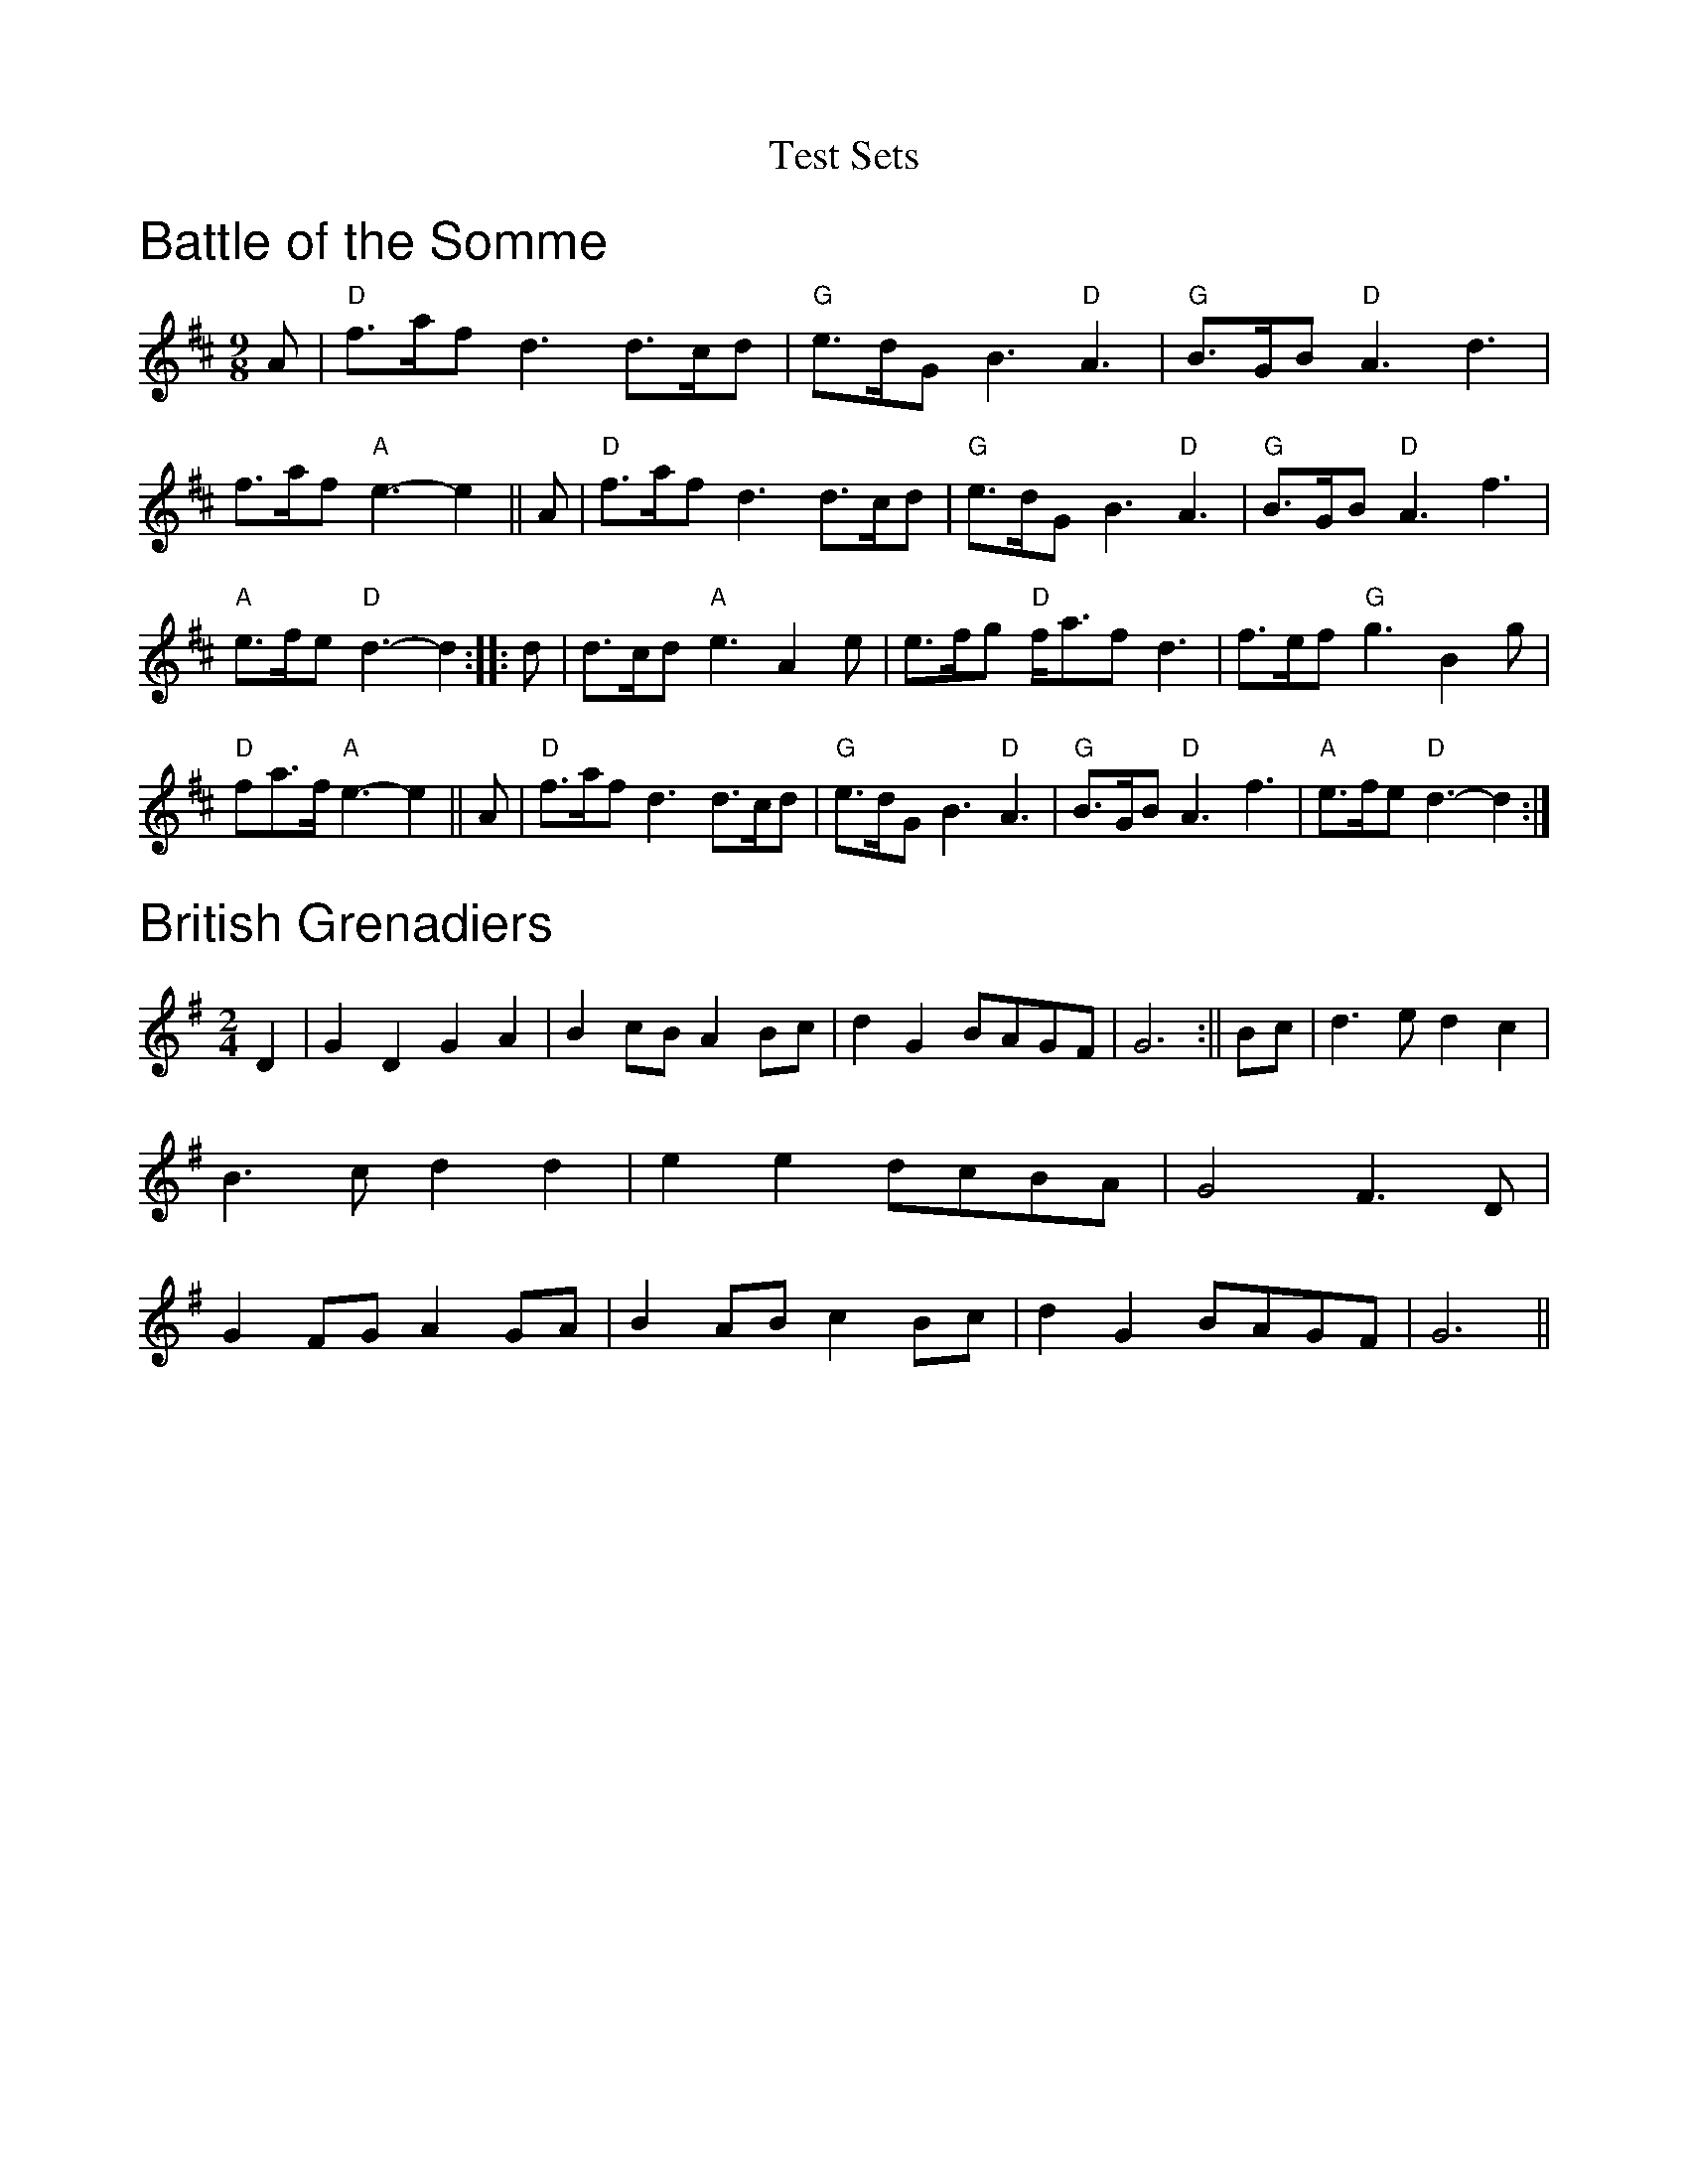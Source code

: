 X:1
T: Test Sets
Z: Contributed 2015-05-17 09:15:18 by DaveU dave@daveu.co.uk
K:
%%textfont Helvetica 25
%%text Battle of the Somme
M:9/8
L:1/8
K:D
A|"D"f>af d3 d>cd|"G"e>dG B3 "D"A3|"G"B>GB "D"A3 d3|f>af "A"e3- e2||
A|"D"f>af d3 d>cd|"G"e>dG B3 "D"A3|"G"B>GB "D"A3 f3|"A"e>fe "D"d3- d2:|
|:d|d>cd "A"e3 A2e|e>fg "D"f<af d3|f>ef "G"g3 B2g|"D"fa>f "A"e3- e2||
A|"D"f>af d3 d>cd|"G"e>dG B3 "D"A3|"G"B>GB "D"A3 f3|"A"e>fe "D"d3- d2:|
%%textfont Helvetica 25
%%text British Grenadiers
M:2/4
L:1/8
K:G
D2|G2D2 G2A2|B2cB A2Bc|d2G2 BAGF|G6:||
Bc|d3e d2c2|B3c d2d2|e2e2 dcBA|G4F3D|
G2FG A2GA|B2AB c2Bc|d2G2 BAGF|G6||
%%newpage
%% ================================
%%textfont Helvetica 25
%%text Cotillion
M:4/4
L:1/8
K:G
G4d4|B2AB G2AB|c2B2A2G2|FGAF D3D|
E4F4|GFGA G2c2|B2AG A2GF|G4G4:|
|:dedc B2d2|dedc B2d2|e2d2e2f2|g4d2ef|
g2fe d2cB|e2dc B2AB|c2B2A2G2|F2EF D2D2|
E4F4|GFGA G2c2|B2AG A2GF|G4G4:|
%%textfont Helvetica 25
%%text Crested Hens
M:3/4
L:1/8
K:D
"Em"E3 GFE|B4 Bc|"G"dc Be dc|"D"dc BA GF|
"Em"E3 GFE|B4 Bc|"D"dc BA GA|"Em"B3 G FD|
E3 GFE|B4 Bc|"G"dc Be dc|"D"dc BA GF|
"Em"E3 GFE|B4 Bc|"D"dc BA GA|"Em"B4 ef||
gB Bg gB|"C"=c4 ef|"D"gf ag fe|"B7"^d2 e2 f2|
"Em"gB Bg gB|"C"=c4 ef|"D"gf ag fd|"Em"e3 e ef|
gB Bg gB|"C"=c4 ef|"D"gf ag fe|"B7"^d2 e2 f2|
"Em"gB Bg gB|"C"=c4 ef|"D"gf ag fd|"Em"e3 G FA||
%%newpage
%% ================================
%%textfont Helvetica 25
%%text Far From Home
I:C
M:4/4
L:1/4
K:G
D|"G"G/2E/2D/2E/2 GG/2A/2|"G"BB/2A/2 "D7"B/2c/2d|"G"G/2E/2D/2E/2 GG/2B/2|"Am"A/2G/2A/2B/2"D7"A/2G/2E/2F/2|
"G"G/2E/2D/2E/2 GG/2A/2|"G"BB/2A/2 "G7"B/2c/2d|"C"e/2d/2e/2f/2 "G"g/2e/2d/2c/2|"D7"B/2G/2A/2F/2 "G"G:|
d|"Em"gg/2e/2 "Bm"ff/2d/2|"Em"e/2d/2e/2f/2 "Bm"e/2d/2B/2d/2|"Em"g/2e/2d/2B/2 GB|"Am"A/2G/2A/2B/2"D7"A/2G/2E|
"G"G/2E/2D/2E/2 GG/2A/2|"G"BB/2A/2 "G7"B/2c/2d|"C"e/2d/2e/2f/2 "G"g/2e/2d/2c/2|"D7"B/2G/2A/2F/2 "G"G:|
%%textfont Helvetica 25
%%text Just as the Tide was Flowing
M:4/4
L:1/4
K:G
D | GGED|GG A G/2A/2|B2 A2| B/2A/2G/2E/2 ED |
GGED | GG A G/2A/ |Bd c/2B2A/2G/2|EFG :|
|:Bd dd|de d2 |dB B/2A/2 |G/2A/2 BG E|
DGG E|D GG  A| G/2A/2 Bd c/2B/2|A2G/2 EFG:|
%%newpage
%% ================================
%%textfont Helvetica 25
%%text   Give Me Your Hand
I:C
M:6/8
L:1/8
K:G
D|EGG G2D|EGG G2D|EGG GAB|Bed B2A/G/|
AAe/d/ BBd/B/|A>BA/G/ E2D|EGG G2D|EGG G2D|
EGG GAB|D>BA/B/ G2D|EGG GAB|Bed B2d/B/|
AAe/d/ BBd/B/|A2B/d/ e2d/B/|dde g2e/d/|eeg a2g/e/|
ggd/e/ ggd/e/|gga b3|bbb b2a/g/|aa/b/a/g/ e2g/f/|
eeg/e/ ddg/d/|BBd/B/A2B/A/|GBd =f2e/d/|eeg e2d/B/|
ddg/e/ B2d/B/|AA/c/B/A/ G2|D||
%%textfont Helvetica 25
%%text   Huntington Castle
I:C
M:6/8
L:1/8
K:Em
B,|"Em"E>FE "C"G2A | "Em"B2A "D"F>ED | "Em"E>FE "C"G2A | "Em"B>AB "Bm"d2e |
"Bm"f>ed "G"B>dB | "D"ABA "Bm"F>ED | "C"E>FE "Em"GAB | "A"A>G"Bm"F"Em"E2 :|
d| "Em"e>fe "G"d>cB | "D"A>BA "Bm"F>ED |"Em"Eee "C"e>fg| "Bm"fe^d "Em"e2 f|
"Em"g>af "C"e>fd| "G"B>dA "D"F>ED | "C"E>FE "Em"GAB | "A"AG"G"F "Em"E2 :|
%%newpage
%% ================================
%%textfont Helvetica 25
%%text John of Paris
I:C
R:English
M:6/8
L:1/8
K:G
|B2B BAB|d2B BAB|c2e g2e|d2B BAB|
c2A AGA|B2G G2B|A2B A2B|A2d d^c=c|
B2B BAB|d2B BAB|c2e g2e|d2B BAB|
c2A AGA|B2G G2F|Eed cBA|B2A G3|
B2B Bcd|e2f g2a|b2a gfe|d2B Bcd|
e2e ecA|d2d dBG|c2A B2G|F2e d2c|
B2B BAB|d2B BAB|c2e g2e|d2B BAB|
c2A AGA|B2G G2F|Eed cBA|B2A G3||
%%textfont Helvetica 25
%%text Mad Moll of the Cheshire Hunt
I:C
M:4/4
L:1/8
K:G
(3DEF| "G"G2 gf "C"edcB|"D"ABcd "G"B2G2|"G"G2 gf "C"edB2|"D"dcAF "G"G2 (3DEF|
"G"G2 gf "C"edcB|"D"ABcd "G"B2G2|"C"cBcd e2B2|"D"dcAF"G"G2:|
|:FE| "G"DGBG DGBG|"G"DGBd "C"c2e2|"D"DFAd DFAd|"D"DFAd "G"B2G2|
   "G"DGBG DGBG|"G"DGBd "C"c2B2|"C"e2d2 "D"c2B2|"D"DFAF "G"G2 :|
%%newpage
%% ================================
%%textfont Helvetica 25
%%text   March of the kings of Laoise
I:C
M:6/8
L:1/8
K:D mixolydian
|A2F A2D|A2F A2D|B2 G A2F|G2FE2D|
A2F A2D|A2F A2D|B2 d A2 F|G2 F E2 D|
F>ED G>AB|A3 -AGF|E>=cG E>=CE|E>=cG E>=CE|
D>ED D>ED|D>ED D2 z::B2G d2G|B2G d>cB|
A2d A2F|A2d F2=c|B2e d2A|G>AG E2G|
F>ED G>AB|A3- AGF|E>=cG E>=CE|E>=cG E>=CE|
D>ED D>ED|D>ED D2 z:|
%%textfont Helvetica 25
%%text   Mickey Callaghan's Fancy
I:C
M:C|
L:1/8
K:G
BA|GEDE GABA|GEDE GABc|dBeB dBGB|A2AG A2BA|
GEDE GABA|GEDE GABc|dBeB dBGB|A2G2 G2:|
|:Bd|e2ed edBd|d2de dBGB|c2cA B2AG|EAAG A2BA|
GEDE GABA|GEDE GABc|dBeB dBGB|A2G2 G2:||
%%newpage
%% ================================
%%textfont Helvetica 25
%%text   Moran's Return
I:C
M:4/4
L:1/8
K:D
(3FGA|B2 E2 E2 A>G|F2 D2 D2 d>e|fedc dBAF|E2 E>F G2 G>A|
B2 E2 E2 A>G|F2 D2 D2 d>e|fedc dBAF|E2 D2 D2:||
|:F>E|D2 d>c d3 e|fedc B2 A>F|B2 e2 e3 f|gfed e2 d>e|
f2 gf e2 fe|dedB A2 d>e|fedc dBAF|E2 D2 D2||
%%textfont Helvetica 25
%%text   Morgan Magan
I:C
M:4/4
L:1/8
K:G
D2|D2G2 G2AB|cBAG Bcd2|e2A2 A2G2|GFEF D2EF|
G3A G2A2|G2FE D2G2|FGA2 A2EG|F2D2 D2EF|
GABG A2F2|G6B2|c3B A2Bc|d4 e4|
d2B2 cBAG|AGFE D2EF|GABG A2F2|G6 dc||
B2d2 d2ef|g2G2 Bcd2|g2G2 Bcd2|edcB A3c|
BABc d2B2|e2c2 d2B2|cBA2 d2G2|F2D2 D2GF|
E2C2 C3D|E2C2 C3E|F2D2 D2DE|FED2 d2Bc|
d3B edcB|cBAG FGAF|D2G2 BAGF|G6||
%%newpage
%% ================================
%%textfont Helvetica 25
%%text   Morning Star
I:C
M:4/4
L:1/4
K:G
d/2c/2|B/2A/2B/2G/2 EF/2G/2|A/2B/2A/2F/2 Dd/2c/2|B/2A/2B/2G/2 EA/2F/2|DG G:|
A/2B/2|c/2B/2c/2d/2 e/2f/2g/2e/2|d/2c/2B/2A/2 G/2F/2E/2D/2|c/2B/2c/2d/2 e/2f/2g/2e/2|f dd A/2B/2|
c/2B/2c/2d/2 e/2f/2g/2e/2|d/2c/2B/2A/2 G/2F/2E/2D/2|B/2A/2B/2G/2E A/2F/2|DG G||
%%textfont Helvetica 25
%%text   Paidin O Raifeartaigh (Charlie Piggot)
I:C
M:6/8
L:1/8
K:Gmaj
|:D|GAB D2E|GAB AGE|GAB D2E|GAG GED|
GAB D2E|GAB d2e|d2B AGA|BGF G2:|
|:B|dBB d2B|dBB A2B|dBB dBB|G2 G GED|
dBB d2B|dBd g2e|d2B AGA|BGF G2:|
%%newpage
%% ================================
%%textfont Helvetica 25
%%text   Princess Royal
I:C
M:4/4
L:1/4
K:G
d/2c/2|"G"B"D"A "G"Gd/2c/2|"G"B"D"A "G"Gg|"C"e3/2d/2 ce|"G"d3/2c/2 Bd|
"Am"c"g"B "f#"A"e"G|"D7"F/2G/2"c#"A/2F/2 "b"D"a"d/2c/2|"G"B/2A/2B/2G/2 "D7"AF|"G"G2 G:|
"C"e3/2e/2 ed|"C"e"d"f "e"g2|"C/e"g"d"f "c"e"b"d|"G/d"B/2A/2G/2B/2 "D7"A2|
"G"GG "D7"A3/2A/2|"G"B/2A/2G g3/2f/2|"G"gd "C"e2|"G"dB "C"c2|
"Am"c"g"B "f#"A"e"G|"D7"F/2G/2"c#"A/2F/2 "b"D"a"d/2c/2|"G"B/2A/2B/2G/2 "D7"AF|"G"G2 G||
dc|"G"B2 "D"A2|"Em"G2 "D7"dc|"G"B2 "D"A2|"Em"G2 g2|
"C"e3d|"C"c2 e2|"G"d3c|
M:2/4
L:1/8
"G"B3/2d/2|"Am"c"g"B "f#"A"e"G|"D7"F/2G/2"c#"A/2F/2 "b"D"a"d/2c/2|"G"B/2A/2B/2G/2 "D7"AF|"G"G2 G||
%%textfont Helvetica 25
%%text   Proudlocks's Hornpipe
I:C
M:4/4
L:1/8
K:G
D2|"G"GDGB "D7"AGAB|"G"G2gf "C"gedc|"G"(3BcdBG "D7"(3ABcAF|"G"GFGA "D7"GFED|
"G"GDGB "D7"AGAB|"G"G2gf "C"gedc|"G"(3BcdBG "D7"(3ABcAF|"G"G2G2 G2:|
Bc|"G"dedc "Em"B2(3GAB|"Am"cdcB "D7"A2Bc|"G"dedc "Em"B2g2|"A7"agfe "D7"dcBA|
"G"GDGB "D7"AGAB|"G"G2gf "C"gedc|"G"(3BcdBG "D7"(3ABcAF|"G"G2G2 G2:|
%%newpage
%% ================================
%%textfont Helvetica 25
%%text   Redwing
I:C
M:C|
L:1/4
K:G
D |: "G"G>D GB | d3 B | "C"ce ge | "G"d3 B |"Am"cc/B/ "D7"Ac |
"G"BB/A/ "Em"GB |1 "A7"AG FG | "D7"AF ED :|2 "A7"AG "D7"FA | "G"G2 ||
gf |: "C"e2 c2 | eg fe | "G"d2 B2- | Bd ed |
"D7"d2 A2-|1 Ad ed | "G"d2 B2- | Bg f=f :|2 Ac BA | "G"G4- | G3 ||
%%textfont Helvetica 25
%%text   Soldiers' Joy
I:C
M:4/4
L:1/4
K:D
F/2G/2|"D"A/2F/2D/2F/2 A/2F/2D/2F/2|"D"Ad "G"dc/2B/2|"D"A/2F/2D/2F/2 A/2F/2D/2F/2|"E7"GE "A7"EF/2G/2|
"D"A/2F/2D/2F/2 A/2F/2D/2F/2|"D"Ad "G"dg|"D/a"f/2a/2f/2d/2 "A7"e/2g/2e/2c/2|"D"ed d:|
d/2e/2|"D"ff/2d/2 f/2a/2g/2f/2|"A7"ee/2c/2 e/2g/2f/2e/2|"D"ff/2d/2 f/2a/2g/2f/2|"E7""G"e/2d/2c/2B/2"A7""A"Ad/2e/2|
"D""Bm"f/2d/2f/2d/2 f/2a/2g/2f/2|"Em"e/2c/2e/2c/2 "A7"e/2g/2f/2e/2|"D"f/2a/2f/2d/2"A7"e/2g/2e/2c/2|"D"ed d:|
%%newpage
%% ================================
%%textfont Helvetica 25
%%text Battle of Aughrim
I:C
M:4/4
K:Ador
"Am"E2A2 ABcd| e2d2 c2A2 | "G"B2G2 GFGA | B2AG ED |
"Am"E2A2 ABcd | e2ed e2ag | "G"e2d2 BedB | "Am"A4 A4 :|
"Am"a2e2 e2fg | abag e2fg | abaf "Em"g3e | "G"dedB G4 |
"Am"a2e2 e2fg | abag e3d | "Em"B2e2 "G"d2B2 |"Am" A4 A4 :|
%%textfont Helvetica 25
%%text   Theme Vannitaise
I:C
M:4/4
L:1/8
K:Emin
|:E2 B2 B2 AB|G2 E2 E4|A2 AG F2 FE|DE FA G2 F2|
E2 B2 B2 AB|G2 E2 E4|A2 AG F2 FE|DEFA E4:|
|:EF GF EF GF|EF GA B2 G2|DE FE D3 E|F2 A2 G2 F2|
EF GF EF GF|EF GA B2 G2|DE FE D3 A|G2 F2 E4:|
%%newpage
%% ================================
%%textfont Helvetica 25
%%text   Whinshields
I:C
M:4/4
L:1/4
K:G
d/2c/2|"G"BG GB|"D7"AD DD|"G"GG "D7"G/2A/2B/2c/2|"G"d>B "G7"dg|
"C"ec ce|"G"dG GA/2B/2|1"Am"cB "A7"AG|"D7"FA d:|2c/2/B/2A/2G/2 Fd|G3||
d|"G"g3/2a/2 "D7"g/2f/2e/2d/2|"G"BG GA/2B/2|"C"c/2B/2c/2d/2 c/2B/2A/2G/2|"Am"FA "D7"Af|
"G"g3/2a/2 "D7"g/2f/2e/2d/2|"G"BG GB|"A7"A"g"A "f#"B"e"^c|"D7"d3d|
"D7"g/2f/2g/2f/2 g/2f/2e/2d/2|"G"BG GA/2B/2|"C"c/2B/2c/2d/2 c/2B/2A/2G/2|"D7"FA dd/2c/2|
"G"BG GB|"D"AD DB|"Am"c/2B/2A/2G/2 "D7"Fd|"G"G3||
%%textfont Helvetica 25
%%text   Blackbird
M:2/4
L:1/8
K:G
dc|BGBd|c2B2|AGFG|ABcA|d^cde|d=cAF|GAGF|D2DE|
FEFG|A2fe|d^cde|dcAF|GAGF|D2D2|D2:|
de|fede|f2g2|a2ag|fgaf|g2gf|gbaf|gagf|d2de|
fede|f2g2|abag|fgaf|gagf|d2d2|!
defg|a3f|g3e|f2e2|d^cAG|ABcd|efge|a4|!
ABAG|FGAB|cBce|dcAF|GAGF|D2D2|D2:|!
%%newpage
%% ================================
%%textfont Helvetica 25
%%text    St. Patrick's day
I:C
M: 6/8
L: 1/8
K: G
D|GAG GBd|gfe dBG|AGA BGD|EFE E2D|
GAG GBd|gfe dBG|AGA BGD|E2F G2:|
B|def gag|fed edB|def gag|fed e2B|
def gag|fed gfe|dBG GBd|
gfe dBG|AGA BGD|EFE E2D|
GAG GBd|gfe dBG|AGA BGD|E2F G2||
%%textfont Helvetica 25
%%text    The Job of Journeywork
I:C
M:4/4
K:D
fe| "D"dcAG FGAB | "C"=cABG "A"A2 fe | "D"d2 cA "G"BGAF | "Em"GBAF "Bm"DEFG |
 "F#m"A3 F "A"GFEF | "Em"D2 DE "D"F2 "G"G2 | "A"A2 d2 cdef | "D"d2 d3/2c1/2 d2 :|
|:de | "D"f2 ef gfef | dcAG "A"A2 de | "D"f2 ef "A"gfef | "D"d2 d3/2c1/2 d2 cd |
 "A"eaaf g2 fe | "D"dcde f2 ed | dcAG FGAB | "C"=cABG "A"A2 fe |
 "D"d2 cA "G"BGAF |"Em"(3GAB AF "Bm"DEFG | "F#m"ABAF "A"GFEF |
"Em"D2 DE "D"(3FEF "G"(3GFG | "A"A2 d2 cdef | "D"d2 d3/2c1/2 d2:|
%%newpage
%% ================================
%%textfont Helvetica 25
%%text   Whinshields
I:C
M:4/4
L:1/4
K:G
d/2c/2|"G"BG GB|"D7"AD DD|"G"GG "D7"G/2A/2B/2c/2|"G"d>B "G7"dg|
"C"ec ce|"G"dG GA/2B/2|1"Am"cB "A7"AG|"D7"FA d:|2c/2/B/2A/2G/2 Fd|G3||
d|"G"g3/2a/2 "D7"g/2f/2e/2d/2|"G"BG GA/2B/2|"C"c/2B/2c/2d/2 c/2B/2A/2G/2|"Am"FA "D7"Af|
"G"g3/2a/2 "D7"g/2f/2e/2d/2|"G"BG GB|"A7"A"g"A "f#"B"e"^c|"D7"d3d|
"D7"g/2f/2g/2f/2 g/2f/2e/2d/2|"G"BG GA/2B/2|"C"c/2B/2c/2d/2 c/2B/2A/2G/2|"D7"FA dd/2c/2|
"G"BG GB|"D"AD DB|"Am"c/2B/2A/2G/2 "D7"Fd|"G"G3||
%%textfont Helvetica 25
%%text   Blackbird
M:2/4
L:1/8
K:G
dc|BGBd|c2B2|AGFG|ABcA|d^cde|d=cAF|GAGF|D2DE|
FEFG|A2fe|d^cde|dcAF|GAGF|D2D2|D2:|
de|fede|f2g2|a2ag|fgaf|g2gf|gbaf|gagf|d2de|
fede|f2g2|abag|fgaf|gagf|d2d2|!
defg|a3f|g3e|f2e2|d^cAG|ABcd|efge|a4|!
ABAG|FGAB|cBce|dcAF|GAGF|D2D2|D2:|!
%%newpage
%% ================================
%%textfont Helvetica 25
%%text    St. Patrick's day
I:C
M: 6/8
L: 1/8
K: G
D|GAG GBd|gfe dBG|AGA BGD|EFE E2D|
GAG GBd|gfe dBG|AGA BGD|E2F G2:|
B|def gag|fed edB|def gag|fed e2B|
def gag|fed gfe|dBG GBd|
gfe dBG|AGA BGD|EFE E2D|
GAG GBd|gfe dBG|AGA BGD|E2F G2||
%%textfont Helvetica 25
%%text    The Job of Journeywork
I:C
M:4/4
K:D
fe| "D"dcAG FGAB | "C"=cABG "A"A2 fe | "D"d2 cA "G"BGAF | "Em"GBAF "Bm"DEFG |
 "F#m"A3 F "A"GFEF | "Em"D2 DE "D"F2 "G"G2 | "A"A2 d2 cdef | "D"d2 d3/2c1/2 d2 :|
|:de | "D"f2 ef gfef | dcAG "A"A2 de | "D"f2 ef "A"gfef | "D"d2 d3/2c1/2 d2 cd |
 "A"eaaf g2 fe | "D"dcde f2 ed | dcAG FGAB | "C"=cABG "A"A2 fe |
 "D"d2 cA "G"BGAF |"Em"(3GAB AF "Bm"DEFG | "F#m"ABAF "A"GFEF |
"Em"D2 DE "D"(3FEF "G"(3GFG | "A"A2 d2 cdef | "D"d2 d3/2c1/2 d2:|
%%newpage
%% ================================
%%textfont Helvetica 25
%%text Bill Hall's No.1
I:C
M:4/4
L:1/8
K:G
z2|BcBA G2D2|GABc d2g2|BcBA G2AB|cABG A2 D2|
BcBA G2D2|GABc d2g2|edcB ABcA|B2G2G4:|
|:d2|g2>a2 b3a|g2e2d2B2|gfga bagf|edef e2d2|
gfga bagf|edef gfed|edcB ABcA|B2G2G2:|
%%textfont Helvetica 25
%%text Bill Hall's No.2
I:C
M:4/4
L:1/8
K:G
B2d2 cBAG|B2d2e2g2|d3e dBGA|B2A2A2GA|
B2d2cBAG|B2d2e2g2|d3e dBGB|A2G2G4:|
gfga gfed|gfga gfed|edcB cBAG|B2A2A4|
gfga gfed|gfga gfed|edcB ABcA|B2G2G4:|
%%newpage
%% ================================

